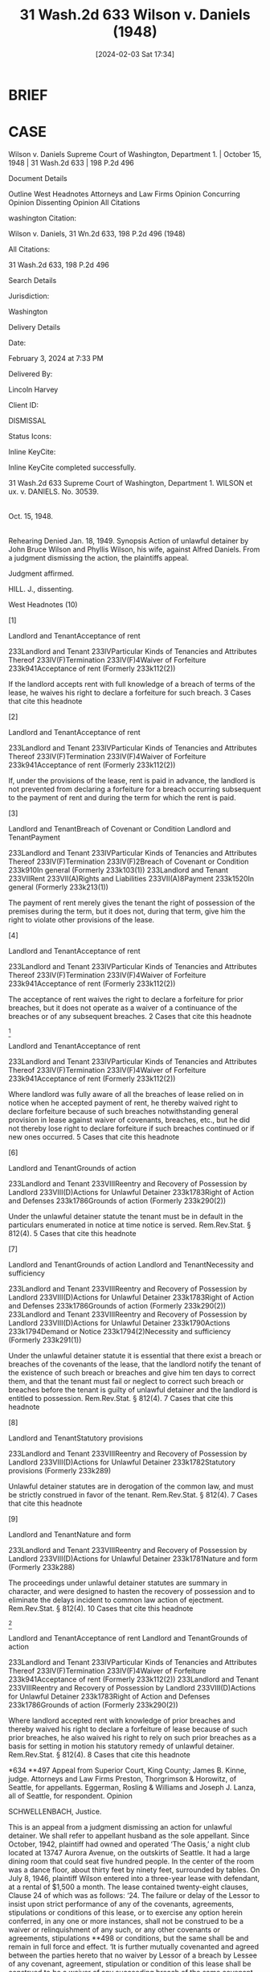 #+title:      31 Wash.2d 633 Wilson v. Daniels (1948)
#+date:       [2024-02-03 Sat 17:34]
#+filetags:   :jurisdiction:statutory:ud:
#+identifier: 20240203T173419

* BRIEF

* CASE

Wilson v. Daniels
Supreme Court of Washington, Department 1. | October 15, 1948 | 31 Wash.2d 633 | 198 P.2d 496

Document Details

Outline
West Headnotes
Attorneys and Law Firms
Opinion
Concurring Opinion
Dissenting Opinion
All Citations

washington Citation:

Wilson v. Daniels, 31 Wn.2d 633, 198 P.2d 496 (1948)

All Citations:

31 Wash.2d 633, 198 P.2d 496

Search Details

Jurisdiction:

Washington

Delivery Details

Date:

February 3, 2024 at 7:33 PM

Delivered By:

Lincoln Harvey

Client ID:

DISMISSAL

Status Icons:



Inline KeyCite:

Inline KeyCite completed successfully.




31 Wash.2d 633
Supreme Court of Washington, Department 1.
WILSON et ux.
v.
DANIELS.
No. 30539.
|
Oct. 15, 1948.
|
Rehearing Denied Jan. 18, 1949.
Synopsis
Action of unlawful detainer by John Bruce Wilson and Phyllis Wilson, his wife, against Alfred Daniels. From a judgment dismissing the action, the plaintiffs appeal.

Judgment affirmed.

HILL. J., dissenting.



West Headnotes (10)


[1]

Landlord and TenantAcceptance of rent


233Landlord and Tenant
233IVParticular Kinds of Tenancies and Attributes Thereof
233IV(F)Termination
233IV(F)4Waiver of Forfeiture
233k941Acceptance of rent
(Formerly 233k112(2))


If the landlord accepts rent with full knowledge of a breach of terms of the lease, he waives his right to declare a forfeiture for such breach.
3 Cases that cite this headnote



[2]

Landlord and TenantAcceptance of rent


233Landlord and Tenant
233IVParticular Kinds of Tenancies and Attributes Thereof
233IV(F)Termination
233IV(F)4Waiver of Forfeiture
233k941Acceptance of rent
(Formerly 233k112(2))


If, under the provisions of the lease, rent is paid in advance, the landlord is not prevented from declaring a forfeiture for a breach occurring subsequent to the payment of rent and during the term for which the rent is paid.




[3]

Landlord and TenantBreach of Covenant or Condition
Landlord and TenantPayment


233Landlord and Tenant
233IVParticular Kinds of Tenancies and Attributes Thereof
233IV(F)Termination
233IV(F)2Breach of Covenant or Condition
233k910In general
(Formerly 233k103(1))
233Landlord and Tenant
233VIIRent
233VII(A)Rights and Liabilities
233VII(A)8Payment
233k1520In general
(Formerly 233k213(1))


The payment of rent merely gives the tenant the right of possession of the premises during the term, but it does not, during that term, give him the right to violate other provisions of the lease.




[4]

Landlord and TenantAcceptance of rent


233Landlord and Tenant
233IVParticular Kinds of Tenancies and Attributes Thereof
233IV(F)Termination
233IV(F)4Waiver of Forfeiture
233k941Acceptance of rent
(Formerly 233k112(2))


The acceptance of rent waives the right to declare a forfeiture for prior breaches, but it does not operate as a waiver of a continuance of the breaches or of any subsequent breaches.
2 Cases that cite this headnote



[5]

Landlord and TenantAcceptance of rent


233Landlord and Tenant
233IVParticular Kinds of Tenancies and Attributes Thereof
233IV(F)Termination
233IV(F)4Waiver of Forfeiture
233k941Acceptance of rent
(Formerly 233k112(2))


Where landlord was fully aware of all the breaches of lease relied on in notice when he accepted payment of rent, he thereby waived right to declare forfeiture because of such breaches notwithstanding general provision in lease against waiver of covenants, breaches, etc., but he did not thereby lose right to declare forfeiture if such breaches continued or if new ones occurred.
5 Cases that cite this headnote



[6]

Landlord and TenantGrounds of action


233Landlord and Tenant
233VIIIReentry and Recovery of Possession by Landlord
233VIII(D)Actions for Unlawful Detainer
233k1783Right of Action and Defenses
233k1786Grounds of action
(Formerly 233k290(2))


Under the unlawful detainer statute the tenant must be in default in the particulars enumerated in notice at time notice is served. Rem.Rev.Stat. § 812(4).
5 Cases that cite this headnote



[7]

Landlord and TenantGrounds of action
Landlord and TenantNecessity and sufficiency


233Landlord and Tenant
233VIIIReentry and Recovery of Possession by Landlord
233VIII(D)Actions for Unlawful Detainer
233k1783Right of Action and Defenses
233k1786Grounds of action
(Formerly 233k290(2))
233Landlord and Tenant
233VIIIReentry and Recovery of Possession by Landlord
233VIII(D)Actions for Unlawful Detainer
233k1790Actions
233k1794Demand or Notice
233k1794(2)Necessity and sufficiency
(Formerly 233k291(1))


Under the unlawful detainer statute it is essential that there exist a breach or breaches of the covenants of the lease, that the landlord notify the tenant of the existence of such breach or breaches and give him ten days to correct them, and that the tenant must fail or neglect to correct such breach or breaches before the tenant is guilty of unlawful detainer and the landlord is entitled to possession. Rem.Rev.Stat. § 812(4).
7 Cases that cite this headnote



[8]

Landlord and TenantStatutory provisions


233Landlord and Tenant
233VIIIReentry and Recovery of Possession by Landlord
233VIII(D)Actions for Unlawful Detainer
233k1782Statutory provisions
(Formerly 233k289)


Unlawful detainer statutes are in derogation of the common law, and must be strictly construed in favor of the tenant. Rem.Rev.Stat. § 812(4).
7 Cases that cite this headnote



[9]

Landlord and TenantNature and form


233Landlord and Tenant
233VIIIReentry and Recovery of Possession by Landlord
233VIII(D)Actions for Unlawful Detainer
233k1781Nature and form
(Formerly 233k288)


The proceedings under unlawful detainer statutes are summary in character, and were designed to hasten the recovery of possession and to eliminate the delays incident to common law action of ejectment. Rem.Rev.Stat. § 812(4).
10 Cases that cite this headnote



[10]

Landlord and TenantAcceptance of rent
Landlord and TenantGrounds of action


233Landlord and Tenant
233IVParticular Kinds of Tenancies and Attributes Thereof
233IV(F)Termination
233IV(F)4Waiver of Forfeiture
233k941Acceptance of rent
(Formerly 233k112(2))
233Landlord and Tenant
233VIIIReentry and Recovery of Possession by Landlord
233VIII(D)Actions for Unlawful Detainer
233k1783Right of Action and Defenses
233k1786Grounds of action
(Formerly 233k290(2))


Where landlord accepted rent with knowledge of prior breaches and thereby waived his right to declare a forfeiture of lease because of such prior breaches, he also waived his right to rely on such prior breaches as a basis for setting in motion his statutory remedy of unlawful detainer. Rem.Rev.Stat. § 812(4).
8 Cases that cite this headnote



*634 **497 Appeal from Superior Court, King County; James B. Kinne, judge.
Attorneys and Law Firms
Preston, Thorgrimson & Horowitz, of Seattle, for appellants.
Eggerman, Rosling & Williams and Joseph J. Lanza, all of Seattle, for respondent.
Opinion

SCHWELLENBACH, Justice.

This is an appeal from a judgment dismissing an action for unlawful detainer. We shall refer to appellant husband as the sole appellant.
Since October, 1942, plaintiff had owned and operated ‘The Oasis,’ a night club located at 13747 Aurora Avenue, on the outskirts of Seattle. It had a large dining room that could seat five hundred people. In the center of the room was a dance floor, about thirty feet by ninety feet, surrounded by tables.
On July 8, 1946, plaintiff Wilson entered into a three-year lease with defendant, at a rental of $1,500 a month. The lease contained twenty-eight clauses, Clause 24 of which was as follows:
‘24. The failure or delay of the Lessor to insist upon strict performance of any of the covenants, agreements, stipulations or conditions of this lease, or to exercise any option herein conferred, in any one or more instances, shall not be construed to be a waiver or relinquishment of any such, or any other covenants or agreements, stipulations **498 or conditions, but the same shall be and remain in full force and effect.
‘It is further mutually covenanted and agreed between the parties hereto that no waiver by Lessor of a breach by Lessee of any covenant, agreement, stipulation or condition of this lease shall be construed to be a waiver of any succeeding breach of the same covenant, agreement, stipulation or condition or of a breach of any other covenant, agreement, stipulation or condition.
*635 ‘None of the covenants, terms or provisions of this lease to be kept or performed by Lessee shall be in any manner altered, waived, modified or abandoned, except by written instrument, duly signed and acknowledged before a notary public, and delivered by Lessor, and nor otherwise.
‘Each and all of the various rights, remedies, elections and recourses of the Lessor provided for in this lease, or created by law, shall be construed as cumulative, and no one of them as exclusive of the others, or as exclusive of any rights, remedies, elections or recourses now or hereafter allowed or conferred by law or in equity.’
The defendant experienced difficulty in paying his rent, and on October 22, 1946 an agreement was entered into between the parties modifying the prior lease. Under the modification agreement, the rent was to be reduced to $1,200 for each of the months of November, and December, 1946 (of which $1,000 a month was to be then paid) and February, March, April, May June and July, of 1947. Defendant was to conduct a special New Year’s Eve celebration on the evening of December 31, 1946. Out of the net proceeds of this celebration the lessee was to pay $400 as the balance due for November and December, and $2,000 as rent for January. If the net proceeds exceeded $4,800, a further sum equal to fifty per cent of the excess was to be paid as additional rent for January.
The defendant did not pay his rent (under the terms of the lease, payable in advance on the first day of each month) due on November 1st. He was served with the statutory three-day notice to pay or vacate the premises, and he paid on November 8th or 9th.
About ten days prior to December 7th, plaintiff noticed that certain provisions of the lease were being violated. The dance floor was warped, due to seepage of water as the result of an ice carnival which had been there. The neon sign was in disrepair; the septic tank was overflowing; the carpeting was badly cut; the rubber matting at the entrance to the kitchen was cut to shreds; the kitchen walls were dirty; some dishes were broken. Perhaps the most *636 distressing part of the whole affair, to Mr. Wilson’s mind, was the deterioration of the clientele of this high-class night club. Mr. Wilson testified that he noticed men dancing without their coats, and that the ladies were of a different quality than when he operated it.
About this time he was advised by the office of the Collector of Internal Revenue that Daniels had not paid his taxes and that they were going to step in and take the proceeds of the New Year’s Eve celebration. It was proved that at this time Daniels was insolvent.
Daniels did not pay his rent due December 1st, and on December 2nd he was served with notice to pay the rent by midnight December 6th, or vacate. The rent was paid on the evening of December 6th. It was done by the payment of $250 cash and a check for $750. The next morning the check was cashed, immediately after which, the notice involved in this action, under the provisions of Rem.Rev.Stat. § 812(4), was served on him. Omitting the formal parts, that notice is as follows:
‘Notice Is Hereby Given that you have neglected and failed to keep and perform the conditions and covenants of said lease, and that you are in default for violation thereof in the following respects:
‘1. You have violated paragraph 5 of said lease in that you have failed to operate and conduct the restaurant, cafe and cabaret business required to be operated by you along the same standards and under the same policies as said business was operated by the lessor prior to the execution of said lease. You have failed to maintain or keep the staff of employees previously employed by the lessor, and have permitted the premises to be patronized by disreputable and **499 dissolute persons, with the result that the reputation of said business has been materially and irreparably damaged.
‘2. You have failed to carry on the business undertaking of operating said restaurant, cafe and cabaret business diligently, assiduously or energetically.
‘3. You have violated paragraph 12 of said lease in the following respects:
‘(a) You have permitted the spring dance floor to be materially and irreparably damaged, and have failed to *637 repair the same, although request has been made for such repairs by the lessor.
‘(b) You have failed to keep the exterior of said premises in a clean condition.
‘(c) You have permitted the Neon displays to go out of repair and you have failed to repair the same.
‘(d) You have neglected to repair the sewer connections.
‘(e) You have failed to repair the wall in the men’s rest room.
‘(f) You have caused undue wear upon the rugs and have failed to properly clean them, with the result that material and irreparable damage has been caused thereto.
‘(g) You have failed to replace the rubber matting at the entrance of the kitchen.
‘(h) You have failed to keep the kitchen walls in a clean and sanitary condition and have failed to take the proper steps to keep the same in a sanitary and efficient state of repair.
‘(i) You have failed to replace breakage in the glassware and dishes used in the operation of said business and you have further failed to replace silverware which has become damaged or which has been lost.
‘4. You have violated and have permitted yourself to become in default of the provisions of paragraph 20 of said lease wherein it is provided that ‘in the event lessee becomes insolvent * * * this lease shall be void if the lessor shall so elect.’ Such insolvency consists of the following matters:
‘(a) You have failed and refused to report and pay to the Collector of Internal Revenue of the United States sums due and payable to him covering withholding taxes on amounts withheld from employees for payment of income tax, and Federal Cabaret Taxs in an amount exceeding $9,000.
‘(b) You have failed and refused to pay amounts due to the County of King, State of Washington for County Cabaret Taxes covering such tax collected from patrons in an amount exceeding $500.
‘(c) You have failed to pay amounts due to the Puget Sound Power & Light Company for electricity furnished to said premises in an amount approximating $400.00.
‘(d) You have failed to pay amounts due for water and gas furnished to said premises, the exact amounts whereof are unknown to the undersigned.
*638 ‘5. By reason of the amounts owing by you to the Collector of Internal Revenue as aforesaid, it appears that you will be unable to perform the terms and conditions of the agreement modifying the lease, dated October 22, 1946, wherein it is provided that the undersigned is to receive the first $2,400 of the net proceeds received with respect to the business operated on said leased premises on New Year’s Eve, December 31, 1946, in that the Collector of Internal Revenue has indicated that he intends to impound all of the proceeds of said business on said occasion in the event that the amounts owing to the Collector of Internal Revenue as aforesaid shall not have been paid.
‘6. You are in default of the provisions of paragraph 28 of said lease in that you have failed to comply with the laws and regulations of the Government of the United States, the State of Washington, and the County of King, by failing to report and pay withholding taxes, Federal Cabaret Tax and County Carbaret Tax as provided by law.
‘The foregoing enumeration of defaults is not intended to exclude any other defaults there may be, and the existence of which defaults the undersigned lessor may not be aware of, and the failure to mention any such additional grounds of default shall not be deemed or construed to constitute a waiver of the lessor’s rights under this lease on account thereof.
‘Notice Is Further Given that you are hereby required to remove the foregoing **500 defaults and fully perform each of the covenants of said lease which have heretofore been broken by you as hereinabove set forth within ten (10) days after the service of this notice upon you, and you are further informed that in the event of your failure to correct said defaults and to perform said covenants within the said period of ten (10) days, you will be required to remove from and deliver up the possession of said premises to the undersigned within the said ten days, and in the event of your failure so to do the undersigned will institute legal proceedings against you to recover possession of the said premises, to declare a forfeiture of said lease, and to recover double damages and rents.
‘Dated at Seattle, Washington, this 7th day of December, 1946.
[signed] ‘John Bruce Wilson, Owner’
The plaintiff testified:
‘Q. Now, Mr. Wilson, did you have occasion to examine the premises shortly before you served this notice to remedy conditions or quit? A. Yes.
‘Q. Approximately when did *639 you examine the premises with relation to that notice? A. The latter part of November and the first part of December.’ and again:
‘Q. Will you fix the time which you’re testifying about at this time? A. Well, I did say, your Honor, that it was the latter part of November or the first part of December.
‘The Court: I understood you to say sometime after the notice was given.
‘Q. Let’s get it clear for the record. This was prior to the giving of the notice? A. It was prior to the giving of the notice.
‘Q. It was a week or ten days prior to the giving of the notice? A. That’s right.’
Under cross-examination he testified:
‘Q. Now, at the time you gave this notice to pay rent or surrender the premises, you knew of each and every one of these violations that you contended later were grounds for forfeiture of the lease, didn’t you? A. Yes and no. I knew of them, but the extent of the damage, I didn’t know how much it was, no.
‘Q. But, nevertheless, you knew everything that was in your notice as of December 2, didn’t you, when you gave this notice? A. Partially, yes.
‘Q. Well, is there any part of it you didn’t know? A. Well, as I said before, the extent of the damage.
‘Q. That’s the only thing? A. That’s right.’
As to cashing the check, he testified:
‘Q. You recall cashing it the next morning, didn’t you? A. Yes, sir.
‘Q. And was that before your attorneys had prepared this notice to forfeit the lease? A. I think the notice was being prepared at the time.
‘Q. At the time, yes. A. Yeah, starting in the morning, yes.
‘Q. You had advised them to go ahead and prepare the notice? A. I think I did, yes.
‘Q. Just before you cashed the check or after? A. I don’t remember whether it was before or after, to be honest with you.’
[1] [2] [3] [4] Certain rules of law with relation to the right of forfeiture under a lease are well established. If the landlord accepts rent with full knowledge of a breach of the terms of a lease, he waives his right to declare a forfeiture for such breach. If, under the provisions of the lease, rent is paid in advance, the landlord is not prevented from declaring a forfeiture for a breach occurring subsequent to *640 the payment of rent and during the term for which the rent is paid. The payment of rent merely gives the tenant the right of possession of the premises during the term, but it does not, during that term, give him the right to violate other provisions of the lease. Although the acceptance of rent waives the right to declare a forfeiture for prior breaches, it does not operate as a waiver of a continuance of the breaches or of any subsequent breaches. The rule is thus stated in 32 Am.Jur. 754,32 Am.Jur. 754, Landlord and Tenant, § 890: ‘If a covenant or condition for forfeiture is not a continuing one or is not **501 capable of a continuing or a subsequent breach, a waiver of forfeiture for breach of such covenant or happening of such condition will, of course, operate to prevent any future claim of forfeiture. In other words, the waiver of a forfeiture by acceptance of rent applies to past breaches, which are single and complete when the rent is accepted, and having been once waived the landlord’s rights are lost. But the general rule is that a waiver of a right of forfeiture for breach of a covenant in a lease does not operate as a waiver with respect to a continuance of the breach, where the breach is a continuing one, and it does not operate as a waiver of the right of forfeiture for a subsequent breach of the covenant.’

This court, in Schultz v. Cardwell, 142 Wash. 489, 253 P. 822, 824, said:
‘Appellants contend that by thus taking rent respondents kept the lease alive and waived all breaches, and that they are not in position to claim a termination of the lease. They cite a number of authorities tending to support their view. In Field v. Copping, Agnew & Scales, 65 Wash. 359, 118 P. 329, 36 L.R.A.,N.S., 488, we said:
“The acceptance of rent eo nomine is ordinarily a recognition of the continuance of the tenancy, and where it is accepted after and with knowledge of the act of forfeiture by the tenant, it is a waiver of the forfeiture.’
‘The general rule is well stated in 16 R.C.L. 1132, as follows:
“The most familiar instance of the waiver of the forfeiture of a lease arises from the acceptance of rent by the landlord after condition broken, and it is a universal rule that if the landlord accepts rent from his tenant after full notice or knowledge of a breach of a covenant or condition in his lease for which a forfeiture might have been demanded, *641 this constitutes a waiver of forfeiture which cannot afterward be asserted for that particular breach or any other breach which occurred prior to the acceptance of the rent. In other words, the acceptance by a landlord of the rents, with full knowledge of a breach in the conditions of the lease, and of all of the circumstances, is an affirmation by him that the contract of lease is still in force, and he is thereby estopped from setting up a breach in any of the conditions of the lease, and demanding a forfeiture thereof.’
‘On the other hand, respondents take the position that, while the foregoing authorities state the general rule, there is an exception to the effect that where the breach is a continuing one, no waiver or estoppel takes place because of the landlord taking rent. This exception to the rule is stated in 16 R.C.L. 1136, as follows:
“If the covenant or condition for forfeiture is not a continuing one and thus capable of a continuing breach, a waiver will of course operate to prevent any future claim of forfeiture. On the other hand, where it is of a continuing nature and a breach is waived, as by the acceptance of rent, this applies only as to past breaches, and the landlord is not thereby precluded from taking advantage of a forfeiture resulting from a subsequent or continued breach. Thus where a mining lease provides for its forfeiture for cessation of work for a specified time, the acceptance of rent after cessation for such time will not preclude the enforcement of a forfeiture for a continued cessation.”
Appellant contends that, because of the provisions of Clause 24 of the lease, hereinbefore quoted, the acceptance of the rent could not constitute a waiver of prior breaches. Appellant would be correct in his contention if the lease and contained an express stipulation between the parties that the lessor’s receipt of the rent should not prejudice his right to forfeiture because of any prior breaches. This was the situation in Re Wil-Low Cafeterias, 2 Cir., 95 F.2d 306, 308, 115 A.L.R. 1184, where the lease provided: “The consent of the lessor in any instance to any variation of the terms of this lease, or the receipt of rent with knowledge of any breach, shall not be deemed to be a waiver as to any breach of any covenant or condition herein contained, nor shall any waiver be claimed as to any provision of this lease unless the same be in writing, signed by the lessor or the lessor’s authorized agent.”
*642 In Vintaloro v. Pappas, 310 Ill. 115, 141 N.E. 377, the landlord, after serving a notice **502 of forfeiture, received the rent monthly until the trial a year later. The lease provided: “It is further agreed by the parties hereto that after the service of notice or the commencement of a suit, or after final judgment for the possession of said premises, the lessor may receive and collect rent due, and the payment of rent shall not waive or affect said notice of suit or judgment.”
It was held that, because of the express stipulation in the lease, the landlord did not waive his right of forfeiture.
In the case at bar, Clause 24 of the lease was general in its terms. There was no express stipulation by the parties that the acceptance of rent did not constitute a waiver of any prior breaches.
[5] When the rent was accepted on December 6, 1946, appellant was fully aware of all of the breaches alleged in his notice. By accepting the rent, he waived his right to declare a forfeiture because of the prior breaches. He did not thereby lose such right in the event that those breaches continued, or new ones occurred. However, he did not wait for the old breaches to continue or new ones to occur. He immediately served the notice. With his right hand he accepted the rent and with his left hand he served the notice. The two acts were practically simultaneous. At that time no old breach had continued, nor had any new breach occurred.

It must be remembered, however, in the case at bar, that appellant did not declare a forfeiture of the lease. Instead, he resorted to the statutory remedy of unlawful detainer under the provisions of Rem.Rev.Stat. § 812(4), P.P.C. 55–5, as follows: ‘When he continues in possession in person or by subtenant after a neglect or failure to keep or perform any other condition or covenant of the lease or agreement under which the property is held, including any covenant not to assign or sublet, than one for the payment of rent, and after notice in writing requiring * * * in the alternative the performance of such condition or covenant or the  *643 surrender of the property, served (in the manner provided in this act) upon him, and if there be a subtenant in actual possession of the premises, also upon such subtenant, shall remain uncomplied with for ten days after service thereof. Within ten days after the service of such notice the tenant, or any subtenant in actual occupation of the premises, or any mortgagee of the term, or other person interested in its continuance, may perform such condition or covenant and thereby save the lease from such forfeiture; * * *’
We are therefore confronted with the problem of determining whether or not the acceptance of the rent, which constituted a waiver of the right to declare an immediate forfeiture of the lease, also constituted a waiver of the right to serve the notice under the unlawful detainer statute, without waiting for the old breaches to continue or new ones to occur. By accepting the rent, the old breaches were not wiped out. The landlord merely waived his right to declare a forfeiture because of them.
[6] [7] However, under the statute, at the time the notice is served, the tenant must then be in violation of the provisions of the lease enumerated in the notice. We held in Thisius v. Sealander, 26 Wash.2d 810, 175 P.2d 619, that the purpose of the notice was to apprise the tenant of the defaults claimed in order to give him the opportunity to correct them within the time allowed in the notice. These things must occur before relief can be obtained under the statute: There must exist a breach or breaches of the covenants of the lease; the landlord must notify the tenant of the existence of such breach or breaches, and give him ten days to correct them; the tenant must fail or neglect to correct such breach or breaches. The tenant is then guilty of unlawful detainer, and the landlord is entitled to possession.

[8] [9] Since unlawful detainer statutes are in derogation of the common law, they must be strictly construed in favor of the tenant. The proceedings are summary in character. By reason of provisions designed to hasten the recovery of possession, the statutes creating it remove the necessity to which the landlord was subjected at common law, of bringing *644 an action of ejectent with its attendant delays and expenses. **503 52 C.J.S., Landlord and Tenant, § 752, pages 610, 611.

[10] Having in mind that these statutes are strictly construed, and that they are designed to hasten the recovery of possession, we are of the opinion that when the landlord accepts the rent, with knowledge of prior breaches, thereby waiving his right to declare a forfeiture of the lease because of such prior breaches, he also waives his right to rely on such prior breaches as a basis for setting in motion his statutory remedy of unlawful detainer. He must wait until the old breaches continue or new ones occur.

The judgment is affirmed.
MILLARD and SIMPSON, JJ., concur.


MALLERY, Chief Justice (concurring in result).

I concur with the result of the majority because I think that the acceptance of rent by a landlord waives all existing breaches (including continuing ones) for the period of occupancy for which the tenant has paid.


HILL, Justice (dissenting).

My sympathies are with the respondent Daniels and I should like to join with the majority in an affirmance, but I am much concerned lest we let a hard case make some bad law.
By the majority opinion, we add two new propositions to the law of landlord and tenant, and I am not in accord with either of them.
First: To the rule that the acceptance of rent with knowledge of the breach of covenants on which a forfeiture might be predicated is a waiver of the right of forfeiture for such breaches, we now add: even though there be a continuing breach of a continuing covenant, unless the breach continues for some substantial time subsequent to the acceptance of the rent.
There is a generally recognized exception to the rule that the acceptance of rent with knowledge of the breach of covenants is a waiver of the right of forfeiture for such breaches. The exception applies when the covenants breached are continuing covenants and the breaches are *645 continuing breaches. The majority recognizes this exception but says that the lessor must wait until the old breaches have continued beyond the time of the acceptance of the rent. The question which the majority does not attempt to determine is how long the old breaches must continue.
Among others, we have a covenant in the lease here under consideration to keep the premises ‘in good order, condition and repair.’ The authorities agree that a covenant to keep in repair is the best illustration of a continuing covenant, and that failure to keep in repair is a continuing breach. The majority says that, because the rent was paid one evening and notice to remedy the breach of the covenant to repair (among others) was given the following morning, the lessor was not entitled to insist that the breach of the covenant to keep in repair be remedied within ten days. Should he have waited two days, three days, a week, or ten days after accepting the rent before giving ten days’ notice to remedy the breach of the covenant to repair or to surrender possession of the premises? Unless we recognize that a continuing breach has continued when a second has passed after the payment of rent, we leave it to be determined in each individual case when a continuing breach begins to continue after the payment of rent.
It is true that in this case the interval between the payment of rent and the serving of notice that the continuing breach must be remedied was very brief. The reasoning that would say that it was not sufficient is like unto that of the lady who sought to excuse the fact that she had given birth to an illegitimate child by saying that, after all, it was such a little one. The fact that the breach of the covenant to repair continued after the rent was paid seems to me apparent and inescapable.
Second: To the rule that the acceptance of rent with knowledge of the breach of covenants on which a forfeiture might be predicated is a waiver of the right of forfeiture for such breaches, we now add: and it is likewise a waiver of the right, under the unlawful detainer statute ( **504 Rem.Rev.Stat. § 812(4)), to give ten days’ notice to *646 keep or perform a continuing covenant of which there is a continuing breach.
It must be noted that the continuing breach of a continuing covenant existed subsequent to the payment of the rent in this case, and that the lessor gave the lessee, by the notice he served under the provisions of Rem.Rev.Stat. § 812(4), ten days within which to remedy the breaches or to surrender possession of the premises. The breaches had continued during the interval of time, however short, between payment of the rent and the serving of the statutory notice or demand that they be remedied. They could have been remedied at any time within that ten-day period. I see no reason why a lessor may not insist, after an acceptance of rent, that the continuing covenants of a lease, such as a covenant to keep in repair, be enforced, or why he may not utilize the provisions of the unlawful detainer statute to secure that enforcement.
The judgment of dismissal with prejudice should be reversed, with direction to enter judgment in favor of the appellants. If there are such equities as to prevent a forfeiture, the respondent could then avail himself of the provisions of Rem.Rev.Stat. § 830.
All Citations
31 Wash.2d 633, 198 P.2d 496
End of Document

© 2024 Thomson Reuters. No claim to original U.S. Government Works.
